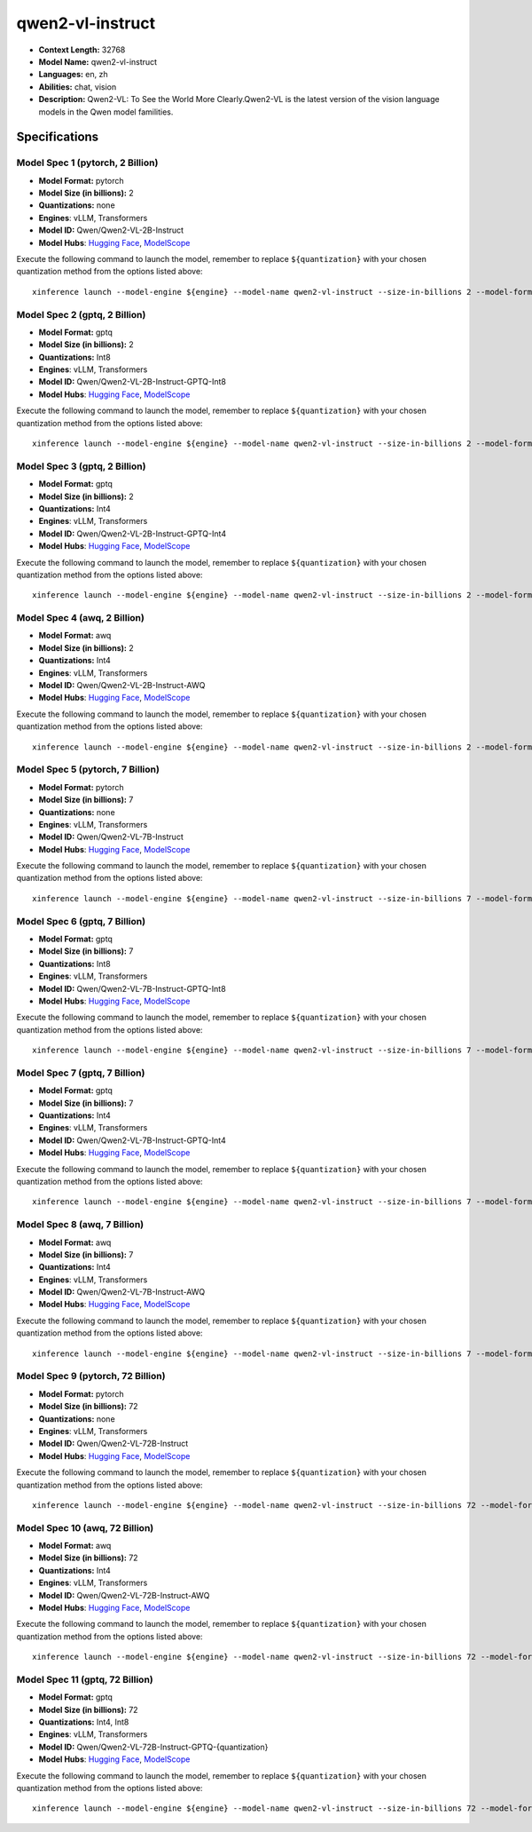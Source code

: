 .. _models_llm_qwen2-vl-instruct:

========================================
qwen2-vl-instruct
========================================

- **Context Length:** 32768
- **Model Name:** qwen2-vl-instruct
- **Languages:** en, zh
- **Abilities:** chat, vision
- **Description:** Qwen2-VL: To See the World More Clearly.Qwen2-VL is the latest version of the vision language models in the Qwen model familities.

Specifications
^^^^^^^^^^^^^^


Model Spec 1 (pytorch, 2 Billion)
++++++++++++++++++++++++++++++++++++++++

- **Model Format:** pytorch
- **Model Size (in billions):** 2
- **Quantizations:** none
- **Engines**: vLLM, Transformers
- **Model ID:** Qwen/Qwen2-VL-2B-Instruct
- **Model Hubs**:  `Hugging Face <https://huggingface.co/Qwen/Qwen2-VL-2B-Instruct>`__, `ModelScope <https://modelscope.cn/models/qwen/Qwen2-VL-2B-Instruct>`__

Execute the following command to launch the model, remember to replace ``${quantization}`` with your
chosen quantization method from the options listed above::

   xinference launch --model-engine ${engine} --model-name qwen2-vl-instruct --size-in-billions 2 --model-format pytorch --quantization ${quantization}


Model Spec 2 (gptq, 2 Billion)
++++++++++++++++++++++++++++++++++++++++

- **Model Format:** gptq
- **Model Size (in billions):** 2
- **Quantizations:** Int8
- **Engines**: vLLM, Transformers
- **Model ID:** Qwen/Qwen2-VL-2B-Instruct-GPTQ-Int8
- **Model Hubs**:  `Hugging Face <https://huggingface.co/Qwen/Qwen2-VL-2B-Instruct-GPTQ-Int8>`__, `ModelScope <https://modelscope.cn/models/qwen/Qwen2-VL-2B-Instruct-GPTQ-Int4>`__

Execute the following command to launch the model, remember to replace ``${quantization}`` with your
chosen quantization method from the options listed above::

   xinference launch --model-engine ${engine} --model-name qwen2-vl-instruct --size-in-billions 2 --model-format gptq --quantization ${quantization}


Model Spec 3 (gptq, 2 Billion)
++++++++++++++++++++++++++++++++++++++++

- **Model Format:** gptq
- **Model Size (in billions):** 2
- **Quantizations:** Int4
- **Engines**: vLLM, Transformers
- **Model ID:** Qwen/Qwen2-VL-2B-Instruct-GPTQ-Int4
- **Model Hubs**:  `Hugging Face <https://huggingface.co/Qwen/Qwen2-VL-2B-Instruct-GPTQ-Int4>`__, `ModelScope <https://modelscope.cn/models/qwen/Qwen2-VL-2B-Instruct-GPTQ-Int4>`__

Execute the following command to launch the model, remember to replace ``${quantization}`` with your
chosen quantization method from the options listed above::

   xinference launch --model-engine ${engine} --model-name qwen2-vl-instruct --size-in-billions 2 --model-format gptq --quantization ${quantization}


Model Spec 4 (awq, 2 Billion)
++++++++++++++++++++++++++++++++++++++++

- **Model Format:** awq
- **Model Size (in billions):** 2
- **Quantizations:** Int4
- **Engines**: vLLM, Transformers
- **Model ID:** Qwen/Qwen2-VL-2B-Instruct-AWQ
- **Model Hubs**:  `Hugging Face <https://huggingface.co/Qwen/Qwen2-VL-2B-Instruct-AWQ>`__, `ModelScope <https://modelscope.cn/models/qwen/Qwen2-VL-2B-Instruct-AWQ>`__

Execute the following command to launch the model, remember to replace ``${quantization}`` with your
chosen quantization method from the options listed above::

   xinference launch --model-engine ${engine} --model-name qwen2-vl-instruct --size-in-billions 2 --model-format awq --quantization ${quantization}


Model Spec 5 (pytorch, 7 Billion)
++++++++++++++++++++++++++++++++++++++++

- **Model Format:** pytorch
- **Model Size (in billions):** 7
- **Quantizations:** none
- **Engines**: vLLM, Transformers
- **Model ID:** Qwen/Qwen2-VL-7B-Instruct
- **Model Hubs**:  `Hugging Face <https://huggingface.co/Qwen/Qwen2-VL-7B-Instruct>`__, `ModelScope <https://modelscope.cn/models/qwen/Qwen2-VL-7B-Instruct>`__

Execute the following command to launch the model, remember to replace ``${quantization}`` with your
chosen quantization method from the options listed above::

   xinference launch --model-engine ${engine} --model-name qwen2-vl-instruct --size-in-billions 7 --model-format pytorch --quantization ${quantization}


Model Spec 6 (gptq, 7 Billion)
++++++++++++++++++++++++++++++++++++++++

- **Model Format:** gptq
- **Model Size (in billions):** 7
- **Quantizations:** Int8
- **Engines**: vLLM, Transformers
- **Model ID:** Qwen/Qwen2-VL-7B-Instruct-GPTQ-Int8
- **Model Hubs**:  `Hugging Face <https://huggingface.co/Qwen/Qwen2-VL-7B-Instruct-GPTQ-Int8>`__, `ModelScope <https://modelscope.cn/models/qwen/Qwen2-VL-7B-Instruct-GPTQ-Int4>`__

Execute the following command to launch the model, remember to replace ``${quantization}`` with your
chosen quantization method from the options listed above::

   xinference launch --model-engine ${engine} --model-name qwen2-vl-instruct --size-in-billions 7 --model-format gptq --quantization ${quantization}


Model Spec 7 (gptq, 7 Billion)
++++++++++++++++++++++++++++++++++++++++

- **Model Format:** gptq
- **Model Size (in billions):** 7
- **Quantizations:** Int4
- **Engines**: vLLM, Transformers
- **Model ID:** Qwen/Qwen2-VL-7B-Instruct-GPTQ-Int4
- **Model Hubs**:  `Hugging Face <https://huggingface.co/Qwen/Qwen2-VL-7B-Instruct-GPTQ-Int4>`__, `ModelScope <https://modelscope.cn/models/qwen/Qwen2-VL-7B-Instruct-GPTQ-Int4>`__

Execute the following command to launch the model, remember to replace ``${quantization}`` with your
chosen quantization method from the options listed above::

   xinference launch --model-engine ${engine} --model-name qwen2-vl-instruct --size-in-billions 7 --model-format gptq --quantization ${quantization}


Model Spec 8 (awq, 7 Billion)
++++++++++++++++++++++++++++++++++++++++

- **Model Format:** awq
- **Model Size (in billions):** 7
- **Quantizations:** Int4
- **Engines**: vLLM, Transformers
- **Model ID:** Qwen/Qwen2-VL-7B-Instruct-AWQ
- **Model Hubs**:  `Hugging Face <https://huggingface.co/Qwen/Qwen2-VL-7B-Instruct-AWQ>`__, `ModelScope <https://modelscope.cn/models/qwen/Qwen2-VL-7B-Instruct-AWQ>`__

Execute the following command to launch the model, remember to replace ``${quantization}`` with your
chosen quantization method from the options listed above::

   xinference launch --model-engine ${engine} --model-name qwen2-vl-instruct --size-in-billions 7 --model-format awq --quantization ${quantization}


Model Spec 9 (pytorch, 72 Billion)
++++++++++++++++++++++++++++++++++++++++

- **Model Format:** pytorch
- **Model Size (in billions):** 72
- **Quantizations:** none
- **Engines**: vLLM, Transformers
- **Model ID:** Qwen/Qwen2-VL-72B-Instruct
- **Model Hubs**:  `Hugging Face <https://huggingface.co/Qwen/Qwen2-VL-72B-Instruct>`__, `ModelScope <https://modelscope.cn/models/qwen/Qwen2-VL-72B-Instruct>`__

Execute the following command to launch the model, remember to replace ``${quantization}`` with your
chosen quantization method from the options listed above::

   xinference launch --model-engine ${engine} --model-name qwen2-vl-instruct --size-in-billions 72 --model-format pytorch --quantization ${quantization}


Model Spec 10 (awq, 72 Billion)
++++++++++++++++++++++++++++++++++++++++

- **Model Format:** awq
- **Model Size (in billions):** 72
- **Quantizations:** Int4
- **Engines**: vLLM, Transformers
- **Model ID:** Qwen/Qwen2-VL-72B-Instruct-AWQ
- **Model Hubs**:  `Hugging Face <https://huggingface.co/Qwen/Qwen2-VL-72B-Instruct-AWQ>`__, `ModelScope <https://modelscope.cn/models/qwen/Qwen2-VL-72B-Instruct-AWQ>`__

Execute the following command to launch the model, remember to replace ``${quantization}`` with your
chosen quantization method from the options listed above::

   xinference launch --model-engine ${engine} --model-name qwen2-vl-instruct --size-in-billions 72 --model-format awq --quantization ${quantization}


Model Spec 11 (gptq, 72 Billion)
++++++++++++++++++++++++++++++++++++++++

- **Model Format:** gptq
- **Model Size (in billions):** 72
- **Quantizations:** Int4, Int8
- **Engines**: vLLM, Transformers
- **Model ID:** Qwen/Qwen2-VL-72B-Instruct-GPTQ-{quantization}
- **Model Hubs**:  `Hugging Face <https://huggingface.co/Qwen/Qwen2-VL-72B-Instruct-GPTQ-{quantization}>`__, `ModelScope <https://modelscope.cn/models/qwen/Qwen2-VL-72B-Instruct-GPTQ-{quantization}>`__

Execute the following command to launch the model, remember to replace ``${quantization}`` with your
chosen quantization method from the options listed above::

   xinference launch --model-engine ${engine} --model-name qwen2-vl-instruct --size-in-billions 72 --model-format gptq --quantization ${quantization}

